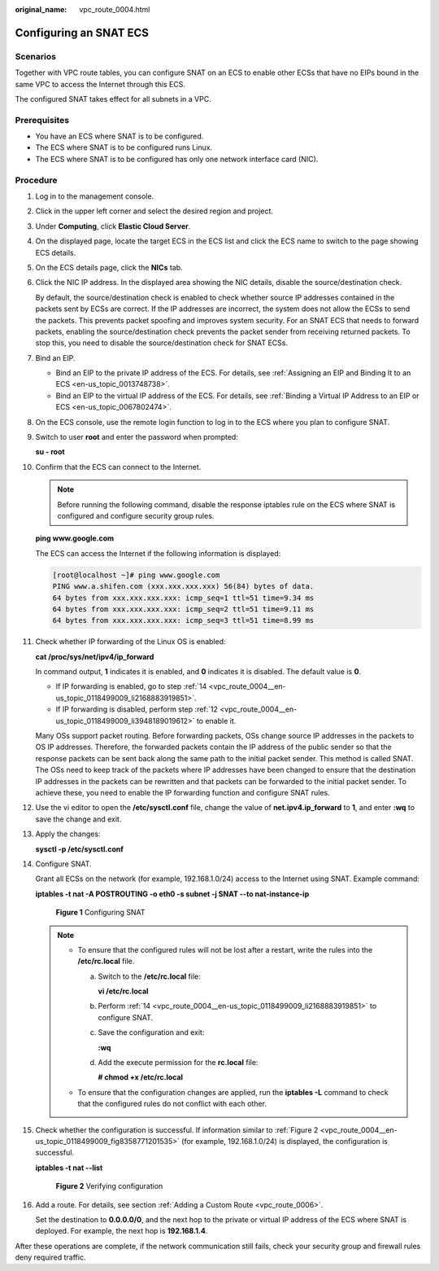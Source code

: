 :original_name: vpc_route_0004.html

.. _vpc_route_0004:

Configuring an SNAT ECS
=======================

Scenarios
---------

Together with VPC route tables, you can configure SNAT on an ECS to enable other ECSs that have no EIPs bound in the same VPC to access the Internet through this ECS.

The configured SNAT takes effect for all subnets in a VPC.

Prerequisites
-------------

-  You have an ECS where SNAT is to be configured.
-  The ECS where SNAT is to be configured runs Linux.
-  The ECS where SNAT is to be configured has only one network interface card (NIC).

Procedure
---------

#. Log in to the management console.

2.  Click |image1| in the upper left corner and select the desired region and project.

3.  Under **Computing**, click **Elastic Cloud Server**.

4.  On the displayed page, locate the target ECS in the ECS list and click the ECS name to switch to the page showing ECS details.

5.  On the ECS details page, click the **NICs** tab.

6.  Click the NIC IP address. In the displayed area showing the NIC details, disable the source/destination check.

    By default, the source/destination check is enabled to check whether source IP addresses contained in the packets sent by ECSs are correct. If the IP addresses are incorrect, the system does not allow the ECSs to send the packets. This prevents packet spoofing and improves system security. For an SNAT ECS that needs to forward packets, enabling the source/destination check prevents the packet sender from receiving returned packets. To stop this, you need to disable the source/destination check for SNAT ECSs.

7.  Bind an EIP.

    -  Bind an EIP to the private IP address of the ECS. For details, see :ref:`Assigning an EIP and Binding It to an ECS <en-us_topic_0013748738>`.
    -  Bind an EIP to the virtual IP address of the ECS. For details, see :ref:`Binding a Virtual IP Address to an EIP or ECS <en-us_topic_0067802474>`.

8.  On the ECS console, use the remote login function to log in to the ECS where you plan to configure SNAT.

9.  Switch to user **root** and enter the password when prompted:

    **su - root**

10. Confirm that the ECS can connect to the Internet.

    .. note::

       Before running the following command, disable the response iptables rule on the ECS where SNAT is configured and configure security group rules.

    **ping www.google.com**

    The ECS can access the Internet if the following information is displayed:

    .. code-block:: console

       [root@localhost ~]# ping www.google.com
       PING www.a.shifen.com (xxx.xxx.xxx.xxx) 56(84) bytes of data.
       64 bytes from xxx.xxx.xxx.xxx: icmp_seq=1 ttl=51 time=9.34 ms
       64 bytes from xxx.xxx.xxx.xxx: icmp_seq=2 ttl=51 time=9.11 ms
       64 bytes from xxx.xxx.xxx.xxx: icmp_seq=3 ttl=51 time=8.99 ms

11. Check whether IP forwarding of the Linux OS is enabled:

    **cat /proc/sys/net/ipv4/ip_forward**

    In command output, **1** indicates it is enabled, and **0** indicates it is disabled. The default value is **0**.

    -  If IP forwarding is enabled, go to step :ref:`14 <vpc_route_0004__en-us_topic_0118499009_li2168883919851>`.
    -  If IP forwarding is disabled, perform step :ref:`12 <vpc_route_0004__en-us_topic_0118499009_li3948189019612>` to enable it.

    Many OSs support packet routing. Before forwarding packets, OSs change source IP addresses in the packets to OS IP addresses. Therefore, the forwarded packets contain the IP address of the public sender so that the response packets can be sent back along the same path to the initial packet sender. This method is called SNAT. The OSs need to keep track of the packets where IP addresses have been changed to ensure that the destination IP addresses in the packets can be rewritten and that packets can be forwarded to the initial packet sender. To achieve these, you need to enable the IP forwarding function and configure SNAT rules.

12. .. _vpc_route_0004__en-us_topic_0118499009_li3948189019612:

    Use the vi editor to open the **/etc/sysctl.conf** file, change the value of **net.ipv4.ip_forward** to **1**, and enter **:wq** to save the change and exit.

13. Apply the changes:

    **sysctl -p /etc/sysctl.conf**

14. .. _vpc_route_0004__en-us_topic_0118499009_li2168883919851:

    Configure SNAT.

    Grant all ECSs on the network (for example, 192.168.1.0/24) access to the Internet using SNAT. Example command:

    **iptables -t nat -A POSTROUTING -o eth0 -s subnet -j SNAT --to nat-instance-ip**


    .. figure:: /_static/images/en-us_image_0118498992.png
       :alt: **Figure 1** Configuring SNAT

       **Figure 1** Configuring SNAT

    .. note::

       -  To ensure that the configured rules will not be lost after a restart, write the rules into the **/etc/rc.local** file.

          a. Switch to the **/etc/rc.local** file:

             **vi /etc/rc.local**

          b. Perform :ref:`14 <vpc_route_0004__en-us_topic_0118499009_li2168883919851>` to configure SNAT.

          c. Save the configuration and exit:

             **:wq**

          d. Add the execute permission for the **rc.local** file:

             **# chmod +x /etc/rc.local**

       -  To ensure that the configuration changes are applied, run the **iptables -L** command to check that the configured rules do not conflict with each other.

15. Check whether the configuration is successful. If information similar to :ref:`Figure 2 <vpc_route_0004__en-us_topic_0118499009_fig8358771201535>` (for example, 192.168.1.0/24) is displayed, the configuration is successful.

    **iptables -t nat --list**

    .. _vpc_route_0004__en-us_topic_0118499009_fig8358771201535:

    .. figure:: /_static/images/en-us_image_0118499109.png
       :alt: **Figure 2** Verifying configuration

       **Figure 2** Verifying configuration

16. Add a route. For details, see section :ref:`Adding a Custom Route <vpc_route_0006>`.

    Set the destination to **0.0.0.0/0**, and the next hop to the private or virtual IP address of the ECS where SNAT is deployed. For example, the next hop is **192.168.1.4**.

After these operations are complete, if the network communication still fails, check your security group and firewall rules deny required traffic.

.. |image1| image:: /_static/images/en-us_image_0141273034.png

